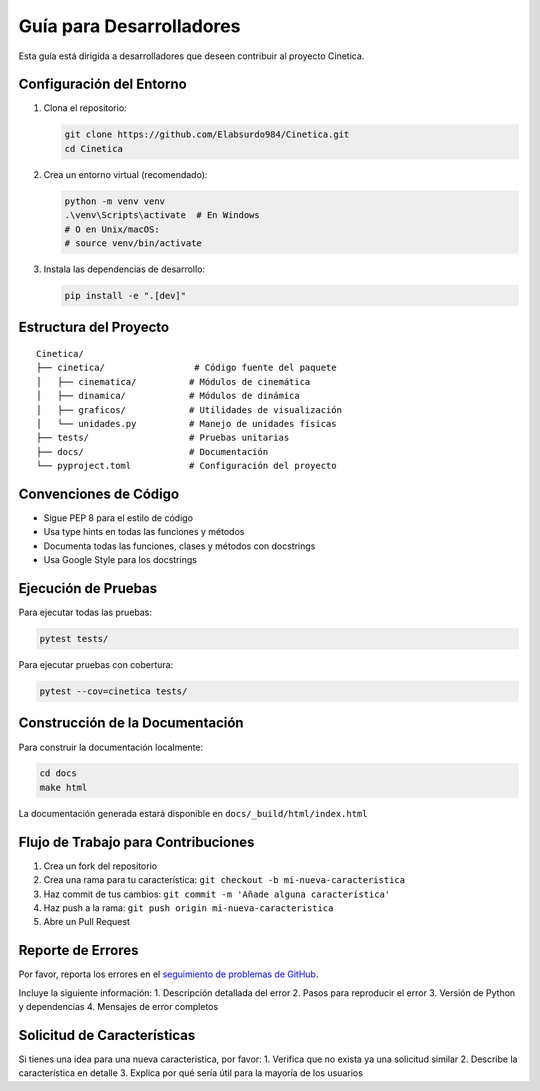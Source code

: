 .. _desarrollo:

Guía para Desarrolladores
=======================

Esta guía está dirigida a desarrolladores que deseen contribuir al proyecto Cinetica.

Configuración del Entorno
------------------------

1. Clona el repositorio:

   .. code-block:: bash

       git clone https://github.com/Elabsurdo984/Cinetica.git
       cd Cinetica

2. Crea un entorno virtual (recomendado):

   .. code-block:: bash

       python -m venv venv
       .\venv\Scripts\activate  # En Windows
       # O en Unix/macOS:
       # source venv/bin/activate

3. Instala las dependencias de desarrollo:

   .. code-block:: bash

       pip install -e ".[dev]"

Estructura del Proyecto
---------------------

::

    Cinetica/
    ├── cinetica/                 # Código fuente del paquete
    │   ├── cinematica/          # Módulos de cinemática
    │   ├── dinamica/            # Módulos de dinámica
    │   ├── graficos/            # Utilidades de visualización
    │   └── unidades.py          # Manejo de unidades físicas
    ├── tests/                   # Pruebas unitarias
    ├── docs/                    # Documentación
    └── pyproject.toml           # Configuración del proyecto

Convenciones de Código
---------------------
- Sigue PEP 8 para el estilo de código
- Usa type hints en todas las funciones y métodos
- Documenta todas las funciones, clases y métodos con docstrings
- Usa Google Style para los docstrings

Ejecución de Pruebas
-------------------

Para ejecutar todas las pruebas:

.. code-block:: bash

    pytest tests/

Para ejecutar pruebas con cobertura:

.. code-block:: bash

    pytest --cov=cinetica tests/

Construcción de la Documentación
------------------------------

Para construir la documentación localmente:

.. code-block:: bash

    cd docs
    make html

La documentación generada estará disponible en ``docs/_build/html/index.html``

Flujo de Trabajo para Contribuciones
----------------------------------
1. Crea un fork del repositorio
2. Crea una rama para tu característica: ``git checkout -b mi-nueva-caracteristica``
3. Haz commit de tus cambios: ``git commit -m 'Añade alguna característica'``
4. Haz push a la rama: ``git push origin mi-nueva-caracteristica``
5. Abre un Pull Request

Reporte de Errores
-----------------
Por favor, reporta los errores en el `seguimiento de problemas de GitHub <https://github.com/Elabsurdo984/Cinetica/issues>`_.

Incluye la siguiente información:
1. Descripción detallada del error
2. Pasos para reproducir el error
3. Versión de Python y dependencias
4. Mensajes de error completos

Solicitud de Características
--------------------------
Si tienes una idea para una nueva característica, por favor:
1. Verifica que no exista ya una solicitud similar
2. Describe la característica en detalle
3. Explica por qué sería útil para la mayoría de los usuarios
